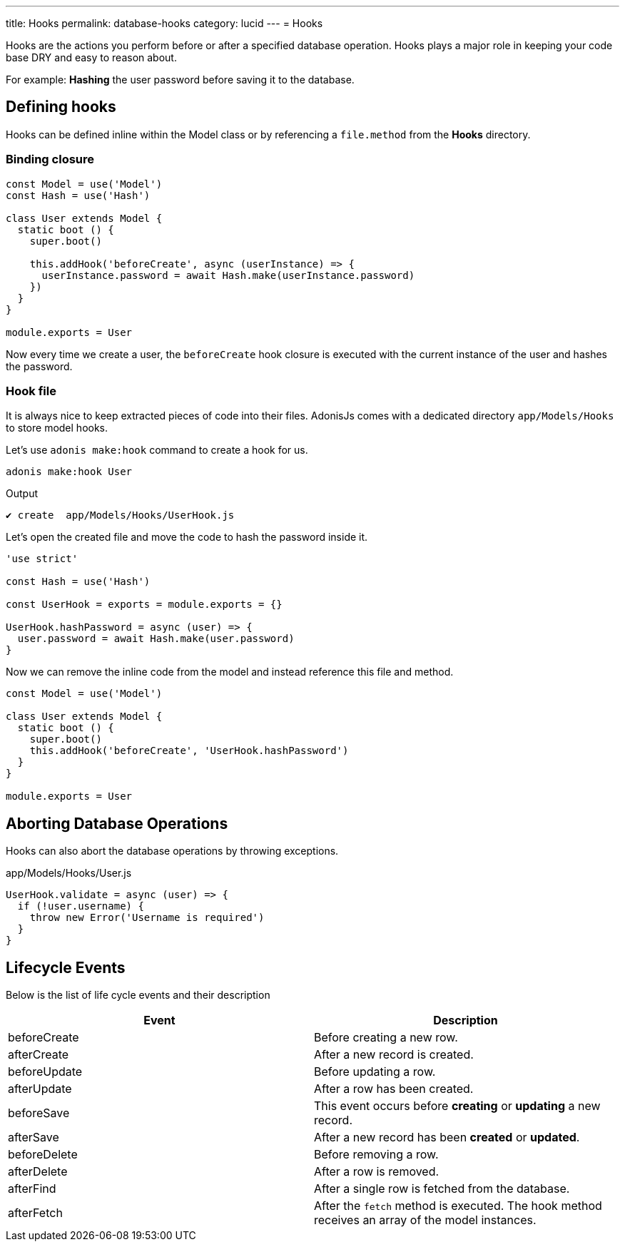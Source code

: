 ---
title: Hooks
permalink: database-hooks
category: lucid
---
= Hooks

toc::[]

Hooks are the actions you perform before or after a specified database operation. Hooks plays a major role in keeping your code base DRY and easy to reason about.

For example: *Hashing* the user password before saving it to the database.

== Defining hooks
Hooks can be defined inline within the Model class or by referencing a `file.method` from the *Hooks* directory.

=== Binding closure
[source, js]
----
const Model = use('Model')
const Hash = use('Hash')

class User extends Model {
  static boot () {
    super.boot()

    this.addHook('beforeCreate', async (userInstance) => {
      userInstance.password = await Hash.make(userInstance.password)
    })
  }
}

module.exports = User
----

Now every time we create a user, the `beforeCreate` hook closure is executed with the current instance of the user and hashes the password.

=== Hook file
It is always nice to keep extracted pieces of code into their files. AdonisJs comes with a dedicated directory `app/Models/Hooks` to store model hooks.

Let's use `adonis make:hook` command to create a hook for us.

[source, bash]
----
adonis make:hook User
----

.Output
[source, bash]
----
✔ create  app/Models/Hooks/UserHook.js
----

Let's open the created file and move the code to hash the password inside it.

[source, js]
----
'use strict'

const Hash = use('Hash')

const UserHook = exports = module.exports = {}

UserHook.hashPassword = async (user) => {
  user.password = await Hash.make(user.password)
}
----

Now we can remove the inline code from the model and instead reference this file and method.

[source, js]
----
const Model = use('Model')

class User extends Model {
  static boot () {
    super.boot()
    this.addHook('beforeCreate', 'UserHook.hashPassword')
  }
}

module.exports = User
----

== Aborting Database Operations
Hooks can also abort the database operations by throwing exceptions.

.app/Models/Hooks/User.js
[source, javascript]
----
UserHook.validate = async (user) => {
  if (!user.username) {
    throw new Error('Username is required')
  }
}
----

== Lifecycle Events
Below is the list of life cycle events and their description

[options="header"]
|====
| Event | Description
| beforeCreate | Before creating a new row.
| afterCreate | After a new record is created.
| beforeUpdate | Before updating a row.
| afterUpdate | After a row has been created.
| beforeSave | This event occurs before *creating* or *updating* a new record.
| afterSave | After a new record has been *created* or *updated*.
| beforeDelete | Before removing a row.
| afterDelete | After a row is removed.
| afterFind | After a single row is fetched from the database.
| afterFetch | After the `fetch` method is executed. The hook method receives an array of the model instances.
|====
